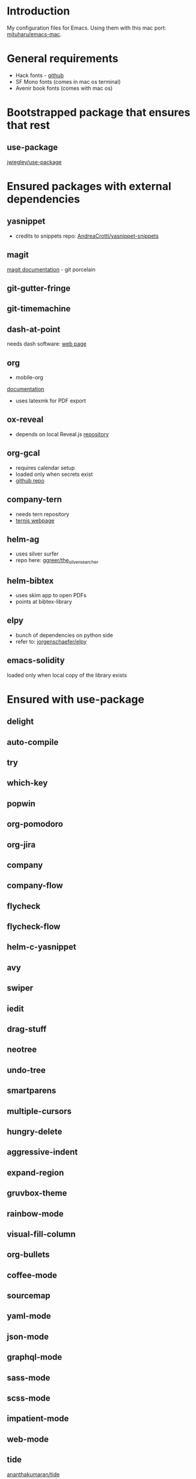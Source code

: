 * Introduction
My configuration files for Emacs.
Using them with this mac port: [[https://bitbucket.org/mituharu/emacs-mac][mituharu/emacs-mac]].
* General requirements
  - Hack fonts - [[https://github.com/source-foundry/Hack][github]]
  - SF Mono fonts (comes in mac os terminal)
  - Avenir book fonts (comes with mac os)
* Bootstrapped package that ensures that rest
** use-package
   [[https://github.com/jwiegley/use-package][jwiegley/use-package]]
* Ensured packages with external dependencies
** yasnippet
   - credits to snippets repo: [[https://github.com/AndreaCrotti/yasnippet-snippets][AndreaCrotti/yasnippet-snippets]]
** magit
   [[https://magit.vc/][magit documentation]] - git porcelain
** git-gutter-fringe
** git-timemachine
** dash-at-point
   needs dash software: [[https://kapeli.com/dash][web page]]
** org
   - mobile-org
   [[https://mobileorg.github.io/documentation/][documentation]]
   - uses latexmk for PDF export
** ox-reveal
   - depends on local Reveal.js [[https://github.com/yjwen/org-reveal/][repository]]
** org-gcal
   - requires calendar setup
   - loaded only when secrets exist
   - [[https://github.com/myuhe/org-gcal.el][github repo]]
** company-tern
   - needs tern repository
   - [[http://ternjs.net/][ternjs webpage]]
** helm-ag
   - uses silver surfer
   - repo here: [[https://github.com/ggreer/the_silver_searcher][ggreer/the_silver_searcher]]
** helm-bibtex
   - uses skim app to open PDFs
   - points at bibtex-library
** elpy
   - bunch of dependencies on python side
   - refer to: [[https://github.com/jorgenschaefer/elpy][jorgenschaefer/elpy]]
** emacs-solidity
   loaded only when local copy of the library exists
* Ensured with use-package
** delight
** auto-compile
** try
** which-key
** popwin
** org-pomodoro
** org-jira
** company
** company-flow
** flycheck
** flycheck-flow
** helm-c-yasnippet
** avy
** swiper
** iedit
** drag-stuff
** neotree
** undo-tree
** smartparens
** multiple-cursors
** hungry-delete
** aggressive-indent
** expand-region
** gruvbox-theme
** rainbow-mode
** visual-fill-column
** org-bullets
** coffee-mode
** sourcemap
** yaml-mode
** json-mode
** graphql-mode
** sass-mode
** scss-mode
** impatient-mode
** web-mode
** tide
   [[https://github.com/ananthakumaran/tide][ananthakumaran/tide]]
** helm
** helm-descbinds
** dumb-jump
** airline-themes
** alert
** powerline
** markdown-mode
** hydra
* Platform specific ensured packages
** exec-path-from-shell
* Packages in site-lisp directory
  Copyrighted libraries from emacs-wiki
** bookmark+
** dired+
** synonyms
   [[https://www.emacswiki.org/emacs/Synonyms][package wiki]]
* Currently disabled packages
** benchmark-init
** auto-complete
** mmm-mode
